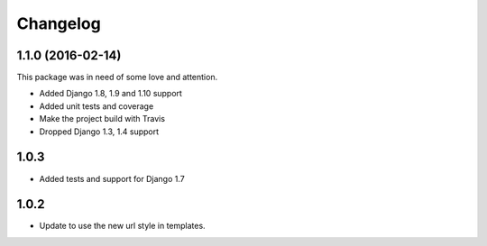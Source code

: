 Changelog
^^^^^^^^^^^^^^^^^^^^

1.1.0 (2016-02-14)
~~~~~~~~~~~~~~~~~~

This package was in need of some love and attention.

* Added Django 1.8, 1.9 and 1.10 support
* Added unit tests and coverage
* Make the project build with Travis
* Dropped Django 1.3, 1.4 support

1.0.3
~~~~~~~~~~~~~~~~~~
* Added tests and support for Django 1.7

1.0.2
~~~~~~~~~~~~~~~~~~
* Update to use the new url style in templates.
